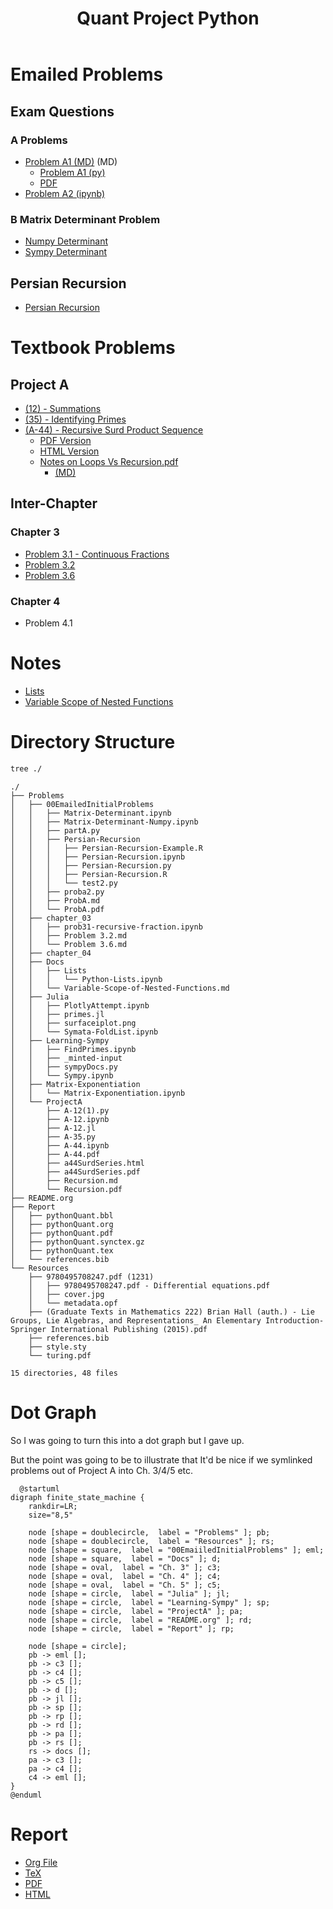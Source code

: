#+TITLE: Quant Project Python

#+BEGIN_HTML
<p> <img src="https://img.shields.io/badge/Chat-2%20Members-orange" /> <img
src="https://img.shields.io/badge/Contributors-2%20Member-green" /> <img src="https://img.shields.io/badge/Chapter-3%20Completed-red" /> </p>
#+END_HTML
#+begin_comment
See [[https://shields.io/][Shields io]]
#+end_comment



* Emailed Problems
** Exam Questions
*** A Problems
- [[file:Problems/00EmailedInitialProblems/ProbA.md][Problem A1 (MD)]] (MD)
  - [[file:Problems/00EmailedInitialProblems/partA.py][Problem A1 (py)]]
  - [[file:Problems/00EmailedInitialProblems/ProbA.pdf][PDF]]
- [[file:Problems/Learning-Sympy/FindPrimes.ipynb][Problem A2 (ipynb)]]
*** B Matrix Determinant Problem
- [[file:Problems/00EmailedInitialProblems/Matrix-Determinant-Numpy.ipynb][Numpy Determinant]]
- [[file:Problems/00EmailedInitialProblems/Matrix-Determinant.ipynb][Sympy Determinant]]
** Persian Recursion
- [[file:Problems/00EmailedInitialProblems/Persian-Recursion/Persian-Recursion.ipynb][Persian Recursion]]
* Textbook Problems
** Project A
- [[file:Problems/ProjectA/A-12.ipynb][(12) - Summations]]
- [[file:Problems/ProjectA/A-35.py][(35) - Identifying Primes]]
- [[file:Problems/ProjectA/A-44.ipynb][(A-44) - Recursive Surd Product Sequence]]
  - [[file:Problems/ProjectA/a44SurdSeries.pdf][PDF Version]]
  - [[file:Problems/ProjectA/a44SurdSeries.html][HTML Version]]
  - [[file:Problems/ProjectA/Recursion.pdf][Notes on Loops Vs Recursion.pdf]]
    - [[file:Problems/ProjectA/Recursion.md][(MD)]]

** Inter-Chapter
*** Chapter 3
- [[file:Problems/chapter_03/prob31-recursive-fraction.ipynb][Problem 3.1 - Continuous Fractions]]
- [[file:Problems/chapter_03/problem-3.2.md][Problem 3.2]]
- [[file:Problems/chapter_03/problem-3.6.md][Problem 3.6]]

*** Chapter 4
- Problem 4.1

* Notes
- [[file:Problems/Docs/Lists/Python-Lists.ipynb][Lists]]
- [[file:Problems/Docs/Variable-Scope-of-Nested-Functions.md][Variable Scope of Nested Functions]]



* Directory Structure
#+begin_src bash :results output
tree ./
#+end_src

#+begin_example
./
├── Problems
│   ├── 00EmailedInitialProblems
│   │   ├── Matrix-Determinant.ipynb
│   │   ├── Matrix-Determinant-Numpy.ipynb
│   │   ├── partA.py
│   │   ├── Persian-Recursion
│   │   │   ├── Persian-Recursion-Example.R
│   │   │   ├── Persian-Recursion.ipynb
│   │   │   ├── Persian-Recursion.py
│   │   │   ├── Persian-Recursion.R
│   │   │   └── test2.py
│   │   ├── proba2.py
│   │   ├── ProbA.md
│   │   └── ProbA.pdf
│   ├── chapter_03
│   │   ├── prob31-recursive-fraction.ipynb
│   │   ├── Problem 3.2.md
│   │   └── Problem 3.6.md
│   ├── chapter_04
│   ├── Docs
│   │   ├── Lists
│   │   │   └── Python-Lists.ipynb
│   │   └── Variable-Scope-of-Nested-Functions.md
│   ├── Julia
│   │   ├── PlotlyAttempt.ipynb
│   │   ├── primes.jl
│   │   ├── surfaceiplot.png
│   │   └── Symata-FoldList.ipynb
│   ├── Learning-Sympy
│   │   ├── FindPrimes.ipynb
│   │   ├── _minted-input
│   │   ├── sympyDocs.py
│   │   └── Sympy.ipynb
│   ├── Matrix-Exponentiation
│   │   └── Matrix-Exponentiation.ipynb
│   └── ProjectA
│       ├── A-12(1).py
│       ├── A-12.ipynb
│       ├── A-12.jl
│       ├── A-35.py
│       ├── A-44.ipynb
│       ├── A-44.pdf
│       ├── a44SurdSeries.html
│       ├── a44SurdSeries.pdf
│       ├── Recursion.md
│       └── Recursion.pdf
├── README.org
├── Report
│   ├── pythonQuant.bbl
│   ├── pythonQuant.org
│   ├── pythonQuant.pdf
│   ├── pythonQuant.synctex.gz
│   ├── pythonQuant.tex
│   └── references.bib
└── Resources
    ├── 9780495708247.pdf (1231)
    │   ├── 9780495708247.pdf - Differential equations.pdf
    │   ├── cover.jpg
    │   └── metadata.opf
    ├── (Graduate Texts in Mathematics 222) Brian Hall (auth.) - Lie Groups, Lie Algebras, and Representations_ An Elementary Introduction-Springer International Publishing (2015).pdf
    ├── references.bib
    ├── style.sty
    └── turing.pdf

15 directories, 48 files
#+end_example

* Dot Graph
So I was going to turn this into a dot graph but I gave up.

But the point was going to be to illustrate that It'd be nice if we symlinked problems out of Project A into Ch. 3/4/5 etc.

#+begin_src plantuml :file dir-tree-puml.png
  @startuml
digraph finite_state_machine {
    rankdir=LR;
    size="8,5"

    node [shape = doublecircle,  label = "Problems" ]; pb;
    node [shape = doublecircle,  label = "Resources" ]; rs;
    node [shape = square,  label = "00EmaiiledInitialProblems" ]; eml;
    node [shape = square,  label = "Docs" ]; d;
    node [shape = oval,  label = "Ch. 3" ]; c3;
    node [shape = oval,  label = "Ch. 4" ]; c4;
    node [shape = oval,  label = "Ch. 5" ]; c5;
    node [shape = circle,  label = "Julia" ]; jl;
    node [shape = circle,  label = "Learning-Sympy" ]; sp;
    node [shape = circle,  label = "ProjectA" ]; pa;
    node [shape = circle,  label = "README.org" ]; rd;
    node [shape = circle,  label = "Report" ]; rp;

    node [shape = circle];
    pb -> eml [];
    pb -> c3 [];
    pb -> c4 [];
    pb -> c5 [];
    pb -> d [];
    pb -> jl [];
    pb -> sp [];
    pb -> rp [];
    pb -> rd [];
    pb -> pa [];
    pb -> rs [];
    rs -> docs [];
    pa -> c3 [];
    pa -> c4 [];
    c4 -> eml [];
}
@enduml
#+end_src

[[file:dir-tree-puml.png]]
* Report
+ [[file:Report/pythonQuant.org][Org File]]
+ [[file:Report/pythonQuant.tex][TeX]]
+ [[file:Report/pythonQuant.pdf][PDF]]
+ [[file:Report/pythonQuant.html][HTML]]
